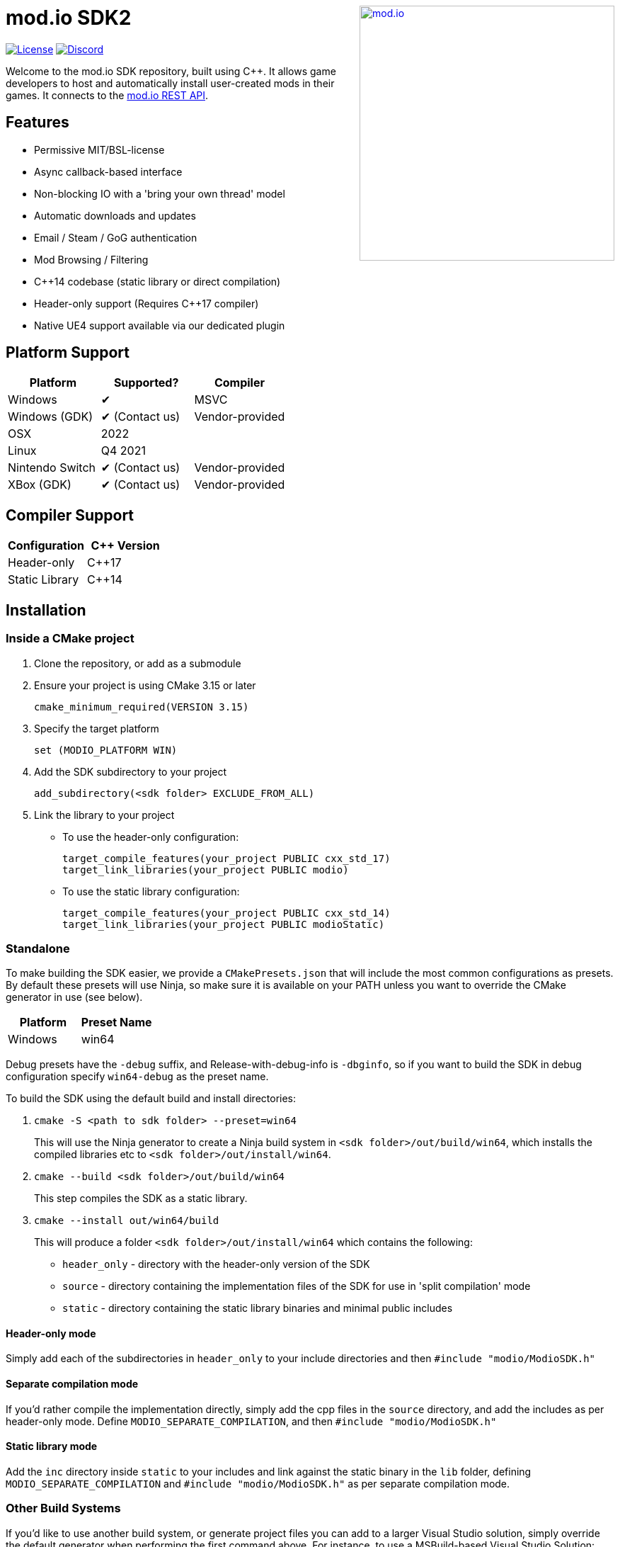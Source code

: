 ++++
<a href="https://mod.io"><img src="https://static.mod.io/v1/images/branding/modio-color-dark.svg" alt="mod.io" width="360" align="right"/></a>
++++
# mod.io SDK2

image:https://img.shields.io/badge/license-MIT-brightgreen.svg[alt="License", link="https://github.com/modio/modio-sdk/blob/master/LICENSE"]
image:https://img.shields.io/discord/389039439487434752.svg?label=Discord&logo=discord&color=7289DA&labelColor=2C2F33[alt="Discord", link="https://discord.mod.io"]

Welcome to the mod.io SDK repository, built using C++. It allows game developers to host and automatically install user-created mods in their games. It connects to the https://docs.mod.io[mod.io REST API].

## Features

* Permissive MIT/BSL-license
* Async callback-based interface
* Non-blocking IO with a 'bring your own thread' model
* Automatic downloads and updates
* Email / Steam / GoG authentication
* Mod Browsing / Filtering
* C++14 codebase (static library or direct compilation)
* Header-only support (Requires C++17 compiler)
* Native UE4 support available via our dedicated plugin

## Platform Support

|===
|Platform | Supported? |Compiler

|Windows | ✔ | MSVC
|Windows (GDK) | ✔ (Contact us) | Vendor-provided
|OSX |2022 |
|Linux |Q4 2021 |
|Nintendo Switch | ✔ (Contact us) | Vendor-provided
|XBox (GDK) | ✔ (Contact us) | Vendor-provided

|===

## Compiler Support

|===
|Configuration | C++ Version

|Header-only| C++17
|Static Library | C++14
|===


## Installation

### Inside a CMake project

. Clone the repository, or add as a submodule
. Ensure your project is using CMake 3.15 or later 
+
[source,cmake]
----
cmake_minimum_required(VERSION 3.15)
----
. Specify the target platform 
+
[source,cmake]
----
set (MODIO_PLATFORM WIN)
----
. Add the SDK subdirectory to your project
+
[source,cmake]
----
add_subdirectory(<sdk folder> EXCLUDE_FROM_ALL)
----
. Link the library to your project
+
* To use the header-only configuration:
+
[source,cmake]
----
target_compile_features(your_project PUBLIC cxx_std_17)
target_link_libraries(your_project PUBLIC modio)
---- 
* To use the static library configuration:
+
[source,cmake]
----
target_compile_features(your_project PUBLIC cxx_std_14)
target_link_libraries(your_project PUBLIC modioStatic) 
----


### Standalone 
To make building the SDK easier, we provide a `CMakePresets.json` that will include the most common configurations as presets. By default these presets will use Ninja, so make sure it is available on your PATH unless you want to override the CMake generator in use (see below).

|===
|Platform | Preset Name

|Windows | win64
|===

Debug presets have the `-debug` suffix, and Release-with-debug-info is `-dbginfo`, so if you want to build the SDK in debug configuration specify `win64-debug` as the preset name. 

To build the SDK using the default build and install directories:

. `cmake -S <path to sdk folder> --preset=win64`
+ 
This will use the Ninja generator to create a Ninja build system in `<sdk folder>/out/build/win64`, which installs the compiled libraries etc to `<sdk folder>/out/install/win64`.
. `cmake --build <sdk folder>/out/build/win64`
+
This step compiles the SDK as a static library.
. `cmake --install out/win64/build`
+
This will produce a folder `<sdk folder>/out/install/win64` which contains the following:
+
* `header_only` - directory with the header-only version of the SDK
* `source` - directory containing the implementation files of the SDK for use in 'split compilation' mode
* `static` - directory containing the static library binaries and minimal public includes

#### Header-only mode

Simply add each of the subdirectories in `header_only` to your include directories and then `#include "modio/ModioSDK.h"`

#### Separate compilation mode

If you'd rather compile the implementation directly, simply add the cpp files in the `source` directory, and add the includes as per header-only mode. Define `MODIO_SEPARATE_COMPILATION`, and then `#include "modio/ModioSDK.h"`

#### Static library mode

Add the `inc` directory inside `static` to your includes and link against the static binary in the `lib` folder, defining `MODIO_SEPARATE_COMPILATION` and `#include "modio/ModioSDK.h"` as per separate compilation mode.


### Other Build Systems

If you'd like to use another build system, or generate project files you can add to a larger Visual Studio solution, simply override the default generator when performing the first command above. For instance, to use a MSBuild-based Visual Studio Solution:

`cmake -S <path to sdk folder> --preset=Win64 -G"Visual Studio 16 2019"`

## Usage

Please see the link:doc/getting-started.adoc[Getting Started documentation] for a breakdown of the SDK's concepts and usage, including:

* link:doc/getting-started.adoc#sdk-quick-start-initialization-and-teardown[SDK initialization and event loop]
* link:doc/getting-started.adoc#sdk-quick-start-user-authentication[Authentication]
* link:doc/getting-started.adoc#sdk-quick-start-browsing-available-mods[Mod Browsing]
* link:doc/getting-started.adoc#sdk-quick-start-mod-subscriptions-and-management[Mod Subscription Management]

## Large studios and Publishers
A private white label option is available to license, if you want a fully featured mod-platform that you can control and host in-house. mailto:developers@mod.io[Contact us,Whitelabel Inquiry] to discuss.

## Contributions Welcome
Our SDK is public and open source. Game developers are welcome to utilize it directly, to add support for mods in their games, or fork it for their games customized use. Want to make changes to the SDK? Submit a pull request with your recommended changes to be reviewed.

## Other Repositories
Our aim with https://mod.io[mod.io], is to provide an https://docs.mod.io[open modding API]. You are welcome to https://github.com/modio[view, fork and contribute to our other codebases] in use.
